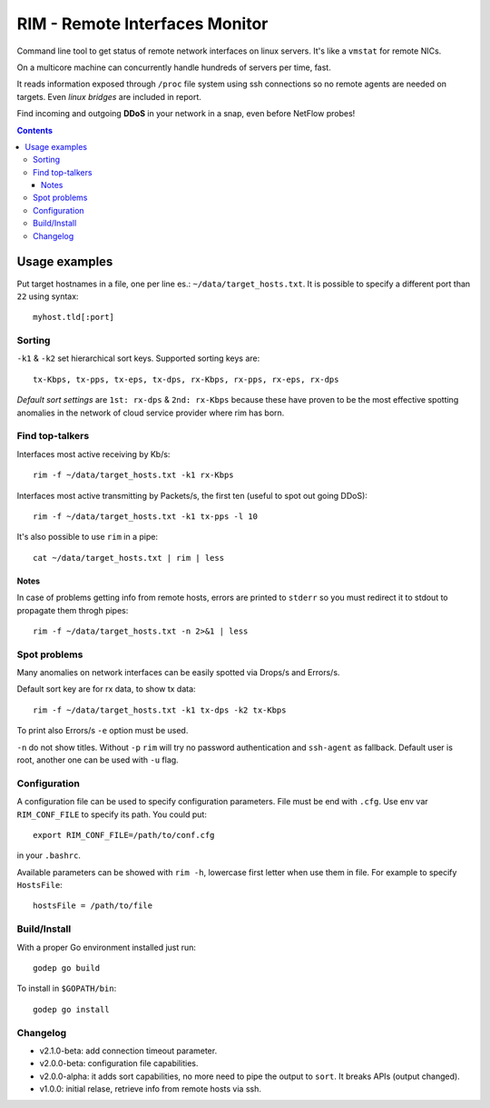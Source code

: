 ===============================
RIM - Remote Interfaces Monitor
===============================

Command line tool to get status of remote network interfaces on linux servers. It's like a ``vmstat`` for remote NICs.

On a multicore machine can concurrently handle hundreds of servers per time, fast.

It reads information exposed through ``/proc`` file system using ssh connections so no remote agents are needed on targets. Even *linux bridges* are included in report.

Find incoming and outgoing **DDoS** in your network in a snap, even before NetFlow probes!

.. contents::

Usage examples
==============

Put target hostnames in a file, one per line es.: ``~/data/target_hosts.txt``. It is possible to specify a different port than ``22`` using syntax::

        myhost.tld[:port]

Sorting
-------

``-k1`` & ``-k2`` set hierarchical sort keys. Supported sorting keys are::

        tx-Kbps, tx-pps, tx-eps, tx-dps, rx-Kbps, rx-pps, rx-eps, rx-dps

*Default sort settings* are ``1st: rx-dps`` & ``2nd: rx-Kbps`` because these have proven to be the most effective spotting anomalies in the network of cloud service provider where rim has born.

Find top-talkers
----------------

Interfaces most active receiving by Kb/s::

        rim -f ~/data/target_hosts.txt -k1 rx-Kbps

Interfaces most active transmitting by Packets/s, the first ten (useful to spot out going DDoS)::

        rim -f ~/data/target_hosts.txt -k1 tx-pps -l 10

It's also possible to use ``rim`` in a pipe::

        cat ~/data/target_hosts.txt | rim | less

Notes
~~~~~

In case of problems getting info from remote hosts, errors are printed to ``stderr`` so you must redirect it to stdout to propagate them throgh pipes::

        rim -f ~/data/target_hosts.txt -n 2>&1 | less

Spot problems
-------------

Many anomalies on network interfaces can be easily spotted via Drops/s and Errors/s.

Default sort key are for rx data, to show tx data::

        rim -f ~/data/target_hosts.txt -k1 tx-dps -k2 tx-Kbps

To print also Errors/s ``-e`` option must be used.

``-n`` do not show titles. Without ``-p`` ``rim`` will try no password authentication and ``ssh-agent`` as fallback. Default user is root, another one can be used with ``-u`` flag.

Configuration
-------------

A configuration file can be used to specify configuration parameters. File must be end with ``.cfg``. Use env var ``RIM_CONF_FILE`` to specify its path. You could put::

        export RIM_CONF_FILE=/path/to/conf.cfg

in your ``.bashrc``.

Available parameters can be showed with ``rim -h``, lowercase first letter when use them in file. For example to specify ``HostsFile``::

        hostsFile = /path/to/file

Build/Install
-------------

With a proper Go environment installed just run::

        godep go build

To install in ``$GOPATH/bin``::

        godep go install

Changelog
---------

- v2.1.0-beta: add connection timeout parameter.
- v2.0.0-beta: configuration file capabilities.
- v2.0.0-alpha: it adds sort capabilities, no more need to pipe the output to ``sort``. It breaks APIs (output changed).
- v1.0.0: initial relase, retrieve info from remote hosts via ssh.
